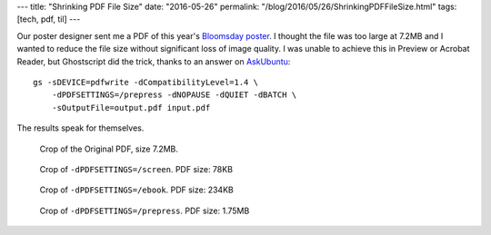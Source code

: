 ---
title: "Shrinking PDF File Size"
date: "2016-05-26"
permalink: "/blog/2016/05/26/ShrinkingPDFFileSize.html"
tags: [tech, pdf, til]
---



Our poster designer sent me a PDF of this year's `Bloomsday poster`_.
I thought the file was too large at 7.2MB and I wanted to reduce the file size
without significant loss of image quality.
I was unable to achieve this in Preview or Acrobat Reader,
but Ghostscript did the trick,
thanks to an answer on `AskUbuntu`_::

    gs -sDEVICE=pdfwrite -dCompatibilityLevel=1.4 \
        -dPDFSETTINGS=/prepress -dNOPAUSE -dQUIET -dBATCH \
        -sOutputFile=output.pdf input.pdf

The results speak for themselves.

.. figure:: /content/binary/proteus-hades-01.png
    :alt: Original

    Crop of the Original PDF, size 7.2MB.

.. figure:: /content/binary/proteus-hades-02.png
    :alt: "/screen"

    Crop of ``-dPDFSETTINGS=/screen``. PDF size: 78KB

.. figure:: /content/binary/proteus-hades-03.png
    :alt: "/ebook"

    Crop of ``-dPDFSETTINGS=/ebook``. PDF size: 234KB

.. figure:: /content/binary/proteus-hades-04.png
    :alt: "/prepress"

    Crop of ``-dPDFSETTINGS=/prepress``. PDF size: 1.75MB

.. _Bloomsday poster:
    http://www.wildgeeseseattle.org/Joyce/Bloomsday/2016.html
.. _AskUbuntu:
    http://askubuntu.com/a/256449/956

.. _permalink:
    /blog/2016/05/26/ShrinkingPDFFileSize.html
